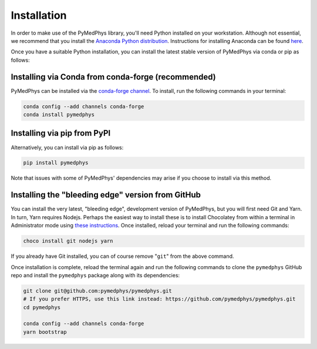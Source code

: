 ============
Installation
============

In order to make use of the PyMedPhys library, you'll need Python installed on
your workstation. Although not essential, we recommend that you install the
`Anaconda Python distribution`_. Instructions for installing Anaconda can be
found `here`_.

.. _`Anaconda Python distribution`: https://www.anaconda.com/distribution/
.. _`here`: ../developer/contributing.html#python-anaconda

Once you have a suitable Python installation, you can install the latest stable
version of PyMedPhys via conda or pip as follows:


Installing via Conda from conda-forge (recommended)
---------------------------------------------------

PyMedPhys can be installed via the `conda-forge channel`_. To install, run the
following commands in your terminal:

.. _`conda-forge channel`: https://conda-forge.org/

.. code:: bash

    conda config --add channels conda-forge
    conda install pymedphys


Installing via pip from PyPI
----------------------------

Alternatively, you can install via pip as follows:

.. code:: bash

    pip install pymedphys


Note that issues with some of PyMedPhys' dependencies may arise if you choose
to install via this method.


Installing the "bleeding edge" version from GitHub
--------------------------------------------------

You can install the very latest, "bleeding edge", development version of
PyMedPhys, but you will first need Git and Yarn. In turn, Yarn requires Nodejs.
Perhaps the easiest way to install these is to install Chocolatey from within
a terminal in Administrator mode using `these instructions <https://chocolatey.org/docs/installation>`__.
Once installed, reload your terminal and run the following commands:

.. code:: bash

    choco install git nodejs yarn

If you already have Git installed, you can of course remove "``git``" from the
above command.

Once installation is complete, reload the terminal again and run the following
commands to clone the ``pymedphys`` GitHub repo and install the ``pymedphys``
package along with its dependencies:

.. code:: bash

    git clone git@github.com:pymedphys/pymedphys.git
    # If you prefer HTTPS, use this link instead: https://github.com/pymedphys/pymedphys.git
    cd pymedphys

    conda config --add channels conda-forge
    yarn bootstrap
